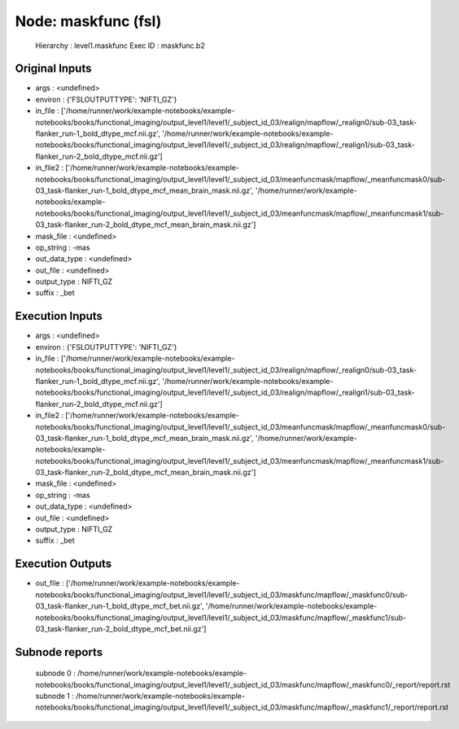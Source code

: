 Node: maskfunc (fsl)
====================


 Hierarchy : level1.maskfunc
 Exec ID : maskfunc.b2


Original Inputs
---------------


* args : <undefined>
* environ : {'FSLOUTPUTTYPE': 'NIFTI_GZ'}
* in_file : ['/home/runner/work/example-notebooks/example-notebooks/books/functional_imaging/output_level1/level1/_subject_id_03/realign/mapflow/_realign0/sub-03_task-flanker_run-1_bold_dtype_mcf.nii.gz', '/home/runner/work/example-notebooks/example-notebooks/books/functional_imaging/output_level1/level1/_subject_id_03/realign/mapflow/_realign1/sub-03_task-flanker_run-2_bold_dtype_mcf.nii.gz']
* in_file2 : ['/home/runner/work/example-notebooks/example-notebooks/books/functional_imaging/output_level1/level1/_subject_id_03/meanfuncmask/mapflow/_meanfuncmask0/sub-03_task-flanker_run-1_bold_dtype_mcf_mean_brain_mask.nii.gz', '/home/runner/work/example-notebooks/example-notebooks/books/functional_imaging/output_level1/level1/_subject_id_03/meanfuncmask/mapflow/_meanfuncmask1/sub-03_task-flanker_run-2_bold_dtype_mcf_mean_brain_mask.nii.gz']
* mask_file : <undefined>
* op_string : -mas
* out_data_type : <undefined>
* out_file : <undefined>
* output_type : NIFTI_GZ
* suffix : _bet


Execution Inputs
----------------


* args : <undefined>
* environ : {'FSLOUTPUTTYPE': 'NIFTI_GZ'}
* in_file : ['/home/runner/work/example-notebooks/example-notebooks/books/functional_imaging/output_level1/level1/_subject_id_03/realign/mapflow/_realign0/sub-03_task-flanker_run-1_bold_dtype_mcf.nii.gz', '/home/runner/work/example-notebooks/example-notebooks/books/functional_imaging/output_level1/level1/_subject_id_03/realign/mapflow/_realign1/sub-03_task-flanker_run-2_bold_dtype_mcf.nii.gz']
* in_file2 : ['/home/runner/work/example-notebooks/example-notebooks/books/functional_imaging/output_level1/level1/_subject_id_03/meanfuncmask/mapflow/_meanfuncmask0/sub-03_task-flanker_run-1_bold_dtype_mcf_mean_brain_mask.nii.gz', '/home/runner/work/example-notebooks/example-notebooks/books/functional_imaging/output_level1/level1/_subject_id_03/meanfuncmask/mapflow/_meanfuncmask1/sub-03_task-flanker_run-2_bold_dtype_mcf_mean_brain_mask.nii.gz']
* mask_file : <undefined>
* op_string : -mas
* out_data_type : <undefined>
* out_file : <undefined>
* output_type : NIFTI_GZ
* suffix : _bet


Execution Outputs
-----------------


* out_file : ['/home/runner/work/example-notebooks/example-notebooks/books/functional_imaging/output_level1/level1/_subject_id_03/maskfunc/mapflow/_maskfunc0/sub-03_task-flanker_run-1_bold_dtype_mcf_bet.nii.gz', '/home/runner/work/example-notebooks/example-notebooks/books/functional_imaging/output_level1/level1/_subject_id_03/maskfunc/mapflow/_maskfunc1/sub-03_task-flanker_run-2_bold_dtype_mcf_bet.nii.gz']


Subnode reports
---------------


 subnode 0 : /home/runner/work/example-notebooks/example-notebooks/books/functional_imaging/output_level1/level1/_subject_id_03/maskfunc/mapflow/_maskfunc0/_report/report.rst
 subnode 1 : /home/runner/work/example-notebooks/example-notebooks/books/functional_imaging/output_level1/level1/_subject_id_03/maskfunc/mapflow/_maskfunc1/_report/report.rst

